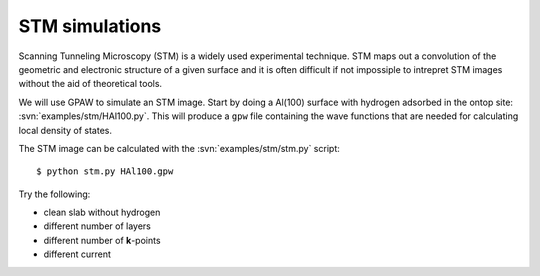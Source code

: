 ===============
STM simulations
===============

Scanning Tunneling Microscopy (STM) is a widely used experimental
technique. STM maps out a convolution of the geometric and electronic
structure of a given surface and it is often difficult if not
impossiple to intrepret STM images without the aid of theoretical
tools.

We will use GPAW to simulate an STM image.  Start by doing a Al(100)
surface with hydrogen adsorbed in the ontop site:
:svn:`examples/stm/HAl100.py`.  This will produce a ``gpw`` file
containing the wave functions that are needed for calculating local
density of states.

The STM image can be calculated with the :svn:`examples/stm/stm.py` script::

  $ python stm.py HAl100.gpw

Try the following:

* clean slab without hydrogen
* different number of layers
* different number of **k**-points
* different current
